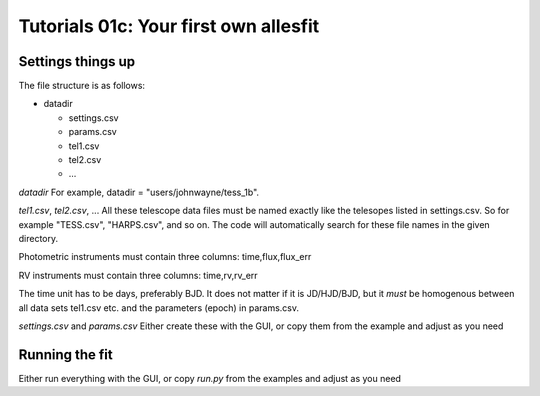 ==============================================================================
Tutorials 01c: Your first own allesfit
==============================================================================


Settings things up
------------------------------------------------------------------------------

The file structure is as follows:

- datadir

  * settings.csv
  * params.csv
  * tel1.csv
  * tel2.csv
  * ...		

`datadir`
For example, datadir = "users/johnwayne/tess_1b".

`tel1.csv`, `tel2.csv`, ...
All these telescope data files must be named exactly like the telesopes listed in settings.csv. So for example "TESS.csv", "HARPS.csv", and so on. The code will automatically search for these file names in the given directory.

Photometric instruments must contain three columns: time,flux,flux_err

RV instruments must contain three columns: time,rv,rv_err
  
The time unit has to be days, preferably BJD. It does not matter if it is JD/HJD/BJD, but it *must* be homogenous between all data sets tel1.csv etc. and the parameters (epoch) in params.csv.

`settings.csv` and `params.csv`
Either create these with the GUI, or copy them from the example and adjust as you need



Running the fit
------------------------------------------------------------------------------

Either run everything with the GUI, or copy `run.py` from the examples and  adjust as you need